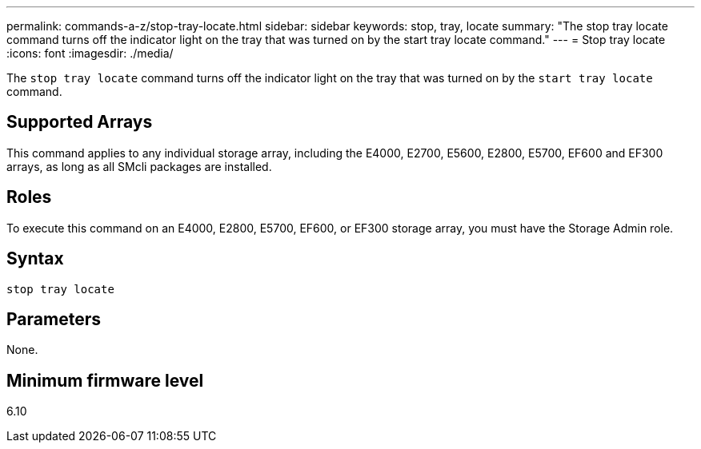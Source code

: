 ---
permalink: commands-a-z/stop-tray-locate.html
sidebar: sidebar
keywords: stop, tray, locate
summary: "The stop tray locate command turns off the indicator light on the tray that was turned on by the start tray locate command."
---
= Stop tray locate
:icons: font
:imagesdir: ./media/

[.lead]
The `stop tray locate` command turns off the indicator light on the tray that was turned on by the `start tray locate` command.

== Supported Arrays

This command applies to any individual storage array, including the E4000, E2700, E5600, E2800, E5700, EF600 and EF300 arrays, as long as all SMcli packages are installed.

== Roles

To execute this command on an E4000, E2800, E5700, EF600, or EF300 storage array, you must have the Storage Admin role.

== Syntax
[source,cli]
----
stop tray locate
----

== Parameters

None.

== Minimum firmware level

6.10
